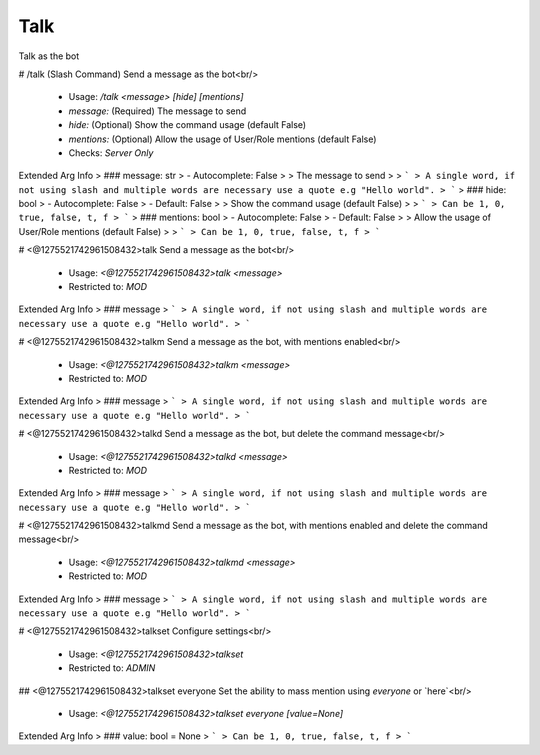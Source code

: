 Talk
====

Talk as the bot

# /talk (Slash Command)
Send a message as the bot<br/>
 - Usage: `/talk <message> [hide] [mentions]`
 - `message:` (Required) The message to send
 - `hide:` (Optional) Show the command usage (default False)
 - `mentions:` (Optional) Allow the usage of User/Role mentions (default False)

 - Checks: `Server Only`
Extended Arg Info
> ### message: str
> - Autocomplete: False
> 
> The message to send
> 
> ```
> A single word, if not using slash and multiple words are necessary use a quote e.g "Hello world".
> ```
> ### hide: bool
> - Autocomplete: False
> - Default: False
> 
> Show the command usage (default False)
> 
> ```
> Can be 1, 0, true, false, t, f
> ```
> ### mentions: bool
> - Autocomplete: False
> - Default: False
> 
> Allow the usage of User/Role mentions (default False)
> 
> ```
> Can be 1, 0, true, false, t, f
> ```


# <@1275521742961508432>talk
Send a message as the bot<br/>
 - Usage: `<@1275521742961508432>talk <message>`
 - Restricted to: `MOD`
Extended Arg Info
> ### message
> ```
> A single word, if not using slash and multiple words are necessary use a quote e.g "Hello world".
> ```


# <@1275521742961508432>talkm
Send a message as the bot, with mentions enabled<br/>
 - Usage: `<@1275521742961508432>talkm <message>`
 - Restricted to: `MOD`
Extended Arg Info
> ### message
> ```
> A single word, if not using slash and multiple words are necessary use a quote e.g "Hello world".
> ```


# <@1275521742961508432>talkd
Send a message as the bot, but delete the command message<br/>
 - Usage: `<@1275521742961508432>talkd <message>`
 - Restricted to: `MOD`
Extended Arg Info
> ### message
> ```
> A single word, if not using slash and multiple words are necessary use a quote e.g "Hello world".
> ```


# <@1275521742961508432>talkmd
Send a message as the bot, with mentions enabled and delete the command message<br/>
 - Usage: `<@1275521742961508432>talkmd <message>`
 - Restricted to: `MOD`
Extended Arg Info
> ### message
> ```
> A single word, if not using slash and multiple words are necessary use a quote e.g "Hello world".
> ```


# <@1275521742961508432>talkset
Configure settings<br/>
 - Usage: `<@1275521742961508432>talkset`
 - Restricted to: `ADMIN`


## <@1275521742961508432>talkset everyone
Set the ability to mass mention using `everyone` or `here`<br/>
 - Usage: `<@1275521742961508432>talkset everyone [value=None]`
Extended Arg Info
> ### value: bool = None
> ```
> Can be 1, 0, true, false, t, f
> ```


